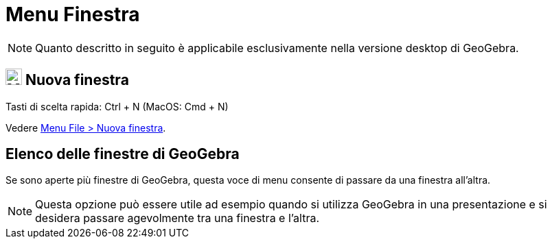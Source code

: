 = Menu Finestra

[NOTE]
====

Quanto descritto in seguito è applicabile esclusivamente nella versione desktop di GeoGebra.

====

== image:Menu_New.png[Menu New.png,width=24,height=24] Nuova finestra

Tasti di scelta rapida: [.kcode]#Ctrl# + [.kcode]#N# (MacOS: [.kcode]#Cmd# + [.kcode]#N#)

Vedere xref:/Menu_File.adoc[Menu File > Nuova finestra].

== Elenco delle finestre di GeoGebra

Se sono aperte più finestre di GeoGebra, questa voce di menu consente di passare da una finestra all'altra.

[NOTE]
====

Questa opzione può essere utile ad esempio quando si utilizza GeoGebra in una presentazione e si desidera passare
agevolmente tra una finestra e l'altra.

====

